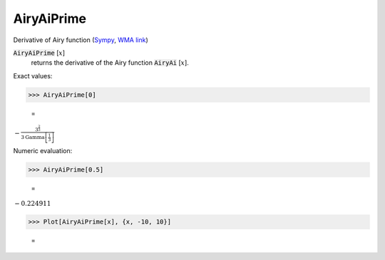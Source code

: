 AiryAiPrime
===========

Derivative of Airy function (`Sympy <https://docs.sympy.org/latest/modules/functions/special.html#sympy.functions.special.bessel.airyaiprime>`_, `WMA link <https://reference.wolfram.com/language/ref/AiryAiPrime.html>`_)

:code:`AiryAiPrime` [:math:`x`]
    returns the derivative of the Airy function :code:`AiryAi` [:math:`x`].





Exact values:

>>> AiryAiPrime[0]

    =
:math:`-\frac{3^{\frac{2}{3}}}{3 \text{Gamma}\left[\frac{1}{3}\right]}`



Numeric evaluation:

>>> AiryAiPrime[0.5]

    =
:math:`-0.224911`


>>> Plot[AiryAiPrime[x], {x, -10, 10}]

    =
.. image:: tmp1arg__m2.png
    :align: center



